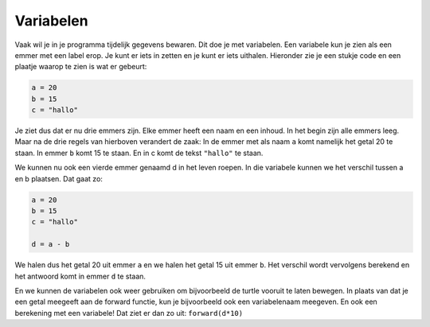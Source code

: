 Variabelen
::::::::::

Vaak wil je in je programma tijdelijk gegevens bewaren. Dit doe je met variabelen. Een variabele kun je zien als een emmer met een label erop. Je kunt er iets in zetten en je kunt er iets uithalen. Hieronder zie je een stukje code en een plaatje waarop te zien is wat er gebeurt:

.. code-block:: python

   a = 20
   b = 15
   c = "hallo"

.. image:: images/vars1.png

Je ziet dus dat er nu drie emmers zijn. Elke emmer heeft een naam en een inhoud. In het begin zijn alle emmers leeg. Maar na de drie regels van hierboven verandert de zaak:
In de emmer met als naam ``a`` komt namelijk het getal 20 te staan. In emmer ``b`` komt 15 te staan. En in c komt de tekst ``"hallo"`` te staan.

We kunnen nu ook een vierde emmer genaamd d in het leven roepen. In die variabele kunnen we het verschil tussen a en b plaatsen. Dat gaat zo:

.. code-block:: python

   a = 20
   b = 15
   c = "hallo"

   d = a - b

.. image:: images/vars2.png


We halen dus het getal 20 uit emmer ``a`` en we halen het getal 15 uit emmer ``b``. Het verschil wordt vervolgens berekend en het antwoord komt in emmer ``d`` te staan.

.. activecode:: vb-vars-io-
   :caption: Rekenen met variablen
   :nocodelens:
   :language: python

   a = 20
   b = 15
   c = "hallo"

   d = a - b

   print (a)
   print (b)
   print (c)
   print (d)


En we kunnen de variabelen ook weer gebruiken om bijvoorbeeld de turtle vooruit te laten bewegen. In plaats van dat je een getal meegeeft aan de forward functie, kun je bijvoorbeeld ook een variabelenaam meegeven. En ook een berekening met een variabele! Dat ziet er dan zo uit: ``forward(d*10)``

